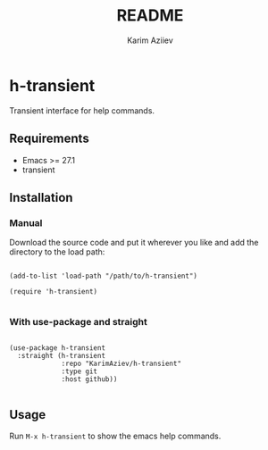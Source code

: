 #+OPTIONS: tags:nil
#+TITLE:README
#+AUTHOR: Karim Aziiev
#+EMAIL: karim.aziiev@gmail.com

* h-transient

Transient interface for help commands.

[[./h-transient-demo.png]]

** Requirements
+ Emacs >= 27.1
+ transient

** Installation

*** Manual

Download the source code and put it wherever you like and add the directory to the load path:

#+begin_src elisp :eval no

(add-to-list 'load-path "/path/to/h-transient")

(require 'h-transient)

#+end_src

*** With use-package and straight

#+begin_src elisp :eval no

(use-package h-transient
  :straight (h-transient
             :repo "KarimAziev/h-transient"
             :type git
             :host github))

#+end_src

** Usage

Run ~M-x h-transient~ to show the emacs help commands.



